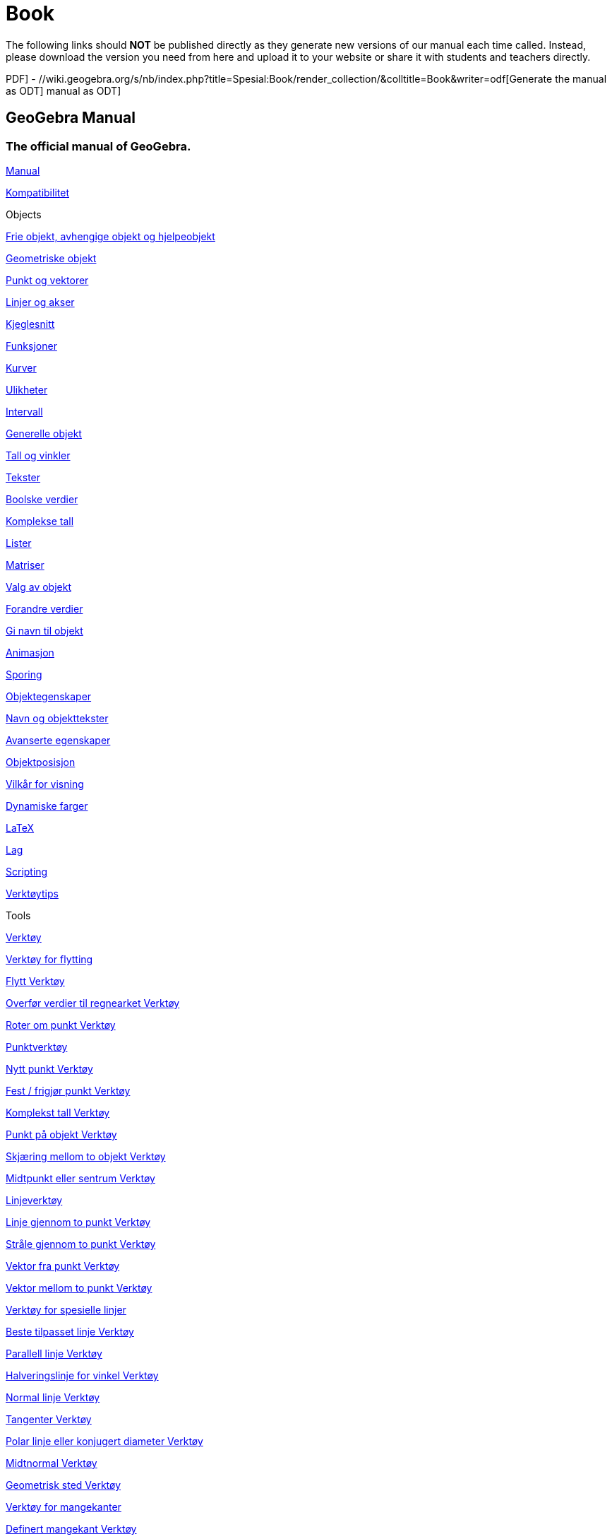 = Book
ifdef::env-github[:imagesdir: /nb/modules/ROOT/assets/images]

The following links should *NOT* be published directly as they generate new versions of our manual each time called.
Instead, please download the version you need from here and upload it to your website or share it with students and
teachers directly.

//wiki.geogebra.org/s/nb/index.php?title=Spesial:Book/render_collection/&colltitle=Book&writer=rl[Generate the manual as
PDF] - //wiki.geogebra.org/s/nb/index.php?title=Spesial:Book/render_collection/&colltitle=Book&writer=odf[Generate the
manual as ODT]
//wiki.geogebra.org/s/nb/index.php?title=Spesial:Book/render_collection/&colltitle=Book&writer=docbook[Generate the
manual as ODT]

== GeoGebra Manual

=== The official manual of GeoGebra.

xref:/Manual.adoc[Manual]

xref:/Kompatibilitet.adoc[Kompatibilitet]

Objects

xref:/Frie_objekt_avhengige_objekt_og_hjelpeobjekt.adoc[Frie objekt, avhengige objekt og hjelpeobjekt]

xref:/Geometriske_objekt.adoc[Geometriske objekt]

xref:/Punkt_og_vektorer.adoc[Punkt og vektorer]

xref:/Linjer_og_akser.adoc[Linjer og akser]

xref:/Kjeglesnitt.adoc[Kjeglesnitt]

xref:/Funksjoner.adoc[Funksjoner]

xref:/Kurver.adoc[Kurver]

xref:/Ulikheter.adoc[Ulikheter]

xref:/Intervall.adoc[Intervall]

xref:/Generelle_objekt.adoc[Generelle objekt]

xref:/Tall_og_vinkler.adoc[Tall og vinkler]

xref:/Tekster.adoc[Tekster]

xref:/Boolske_verdier.adoc[Boolske verdier]

xref:/Komplekse_tall.adoc[Komplekse tall]

xref:/Lister.adoc[Lister]

xref:/Matriser.adoc[Matriser]

xref:/Valg_av_objekt.adoc[Valg av objekt]

xref:/Forandre_verdier.adoc[Forandre verdier]

xref:/Gi_navn_til_objekt.adoc[Gi navn til objekt]

xref:/Animasjon.adoc[Animasjon]

xref:/Sporing.adoc[Sporing]

xref:/Objektegenskaper.adoc[Objektegenskaper]

xref:/Navn_og_objekttekster.adoc[Navn og objekttekster]

xref:/Avanserte_egenskaper.adoc[Avanserte egenskaper]

xref:/Objektposisjon.adoc[Objektposisjon]

xref:/Vilkår_for_visning.adoc[Vilkår for visning]

xref:/Dynamiske_farger.adoc[Dynamiske farger]

xref:/LaTeX.adoc[LaTeX]

xref:/Lag.adoc[Lag]

xref:/Scripting.adoc[Scripting]

xref:/Verktøytips.adoc[Verktøytips]

Tools

xref:/Verktøy.adoc[Verktøy]

xref:/Verktøy_for_flytting.adoc[Verktøy for flytting]

xref:/tools/Flytt.adoc[Flytt Verktøy]

xref:/tools/Overfør_verdier_til_regnearket.adoc[Overfør verdier til regnearket Verktøy]

xref:/tools/Roter_om_punkt.adoc[Roter om punkt Verktøy]

xref:/Punktverktøy.adoc[Punktverktøy]

xref:/tools/Nytt_punkt.adoc[Nytt punkt Verktøy]

xref:/tools/Fest_frigjør_punkt.adoc[Fest / frigjør punkt Verktøy]

xref:/tools/Komplekst_tall.adoc[Komplekst tall Verktøy]

xref:/tools/Punkt_på_objekt.adoc[Punkt på objekt Verktøy]

xref:/tools/Skjæring_mellom_to_objekt.adoc[Skjæring mellom to objekt Verktøy]

xref:/tools/Midtpunkt_eller_sentrum.adoc[Midtpunkt eller sentrum Verktøy]

xref:/Linjeverktøy.adoc[Linjeverktøy]

xref:/tools/Linje_gjennom_to_punkt.adoc[Linje gjennom to punkt Verktøy]

xref:/tools/Stråle_gjennom_to_punkt.adoc[Stråle gjennom to punkt Verktøy]

xref:/tools/Vektor_fra_punkt.adoc[Vektor fra punkt Verktøy]

xref:/tools/Vektor_mellom_to_punkt.adoc[Vektor mellom to punkt Verktøy]

xref:/Verktøy_for_spesielle_linjer.adoc[Verktøy for spesielle linjer]

xref:/tools/Beste_tilpasset_linje.adoc[Beste tilpasset linje Verktøy]

xref:/tools/Parallell_linje.adoc[Parallell linje Verktøy]

xref:/tools/Halveringslinje_for_vinkel.adoc[Halveringslinje for vinkel Verktøy]

xref:/tools/Normal_linje.adoc[Normal linje Verktøy]

xref:/tools/Tangenter.adoc[Tangenter Verktøy]

xref:/tools/Polar_linje_eller_konjugert_diameter.adoc[Polar linje eller konjugert diameter Verktøy]

xref:/tools/Midtnormal.adoc[Midtnormal Verktøy]

xref:/tools/Geometrisk_sted.adoc[Geometrisk sted Verktøy]

xref:/Verktøy_for_mangekanter.adoc[Verktøy for mangekanter]

xref:/tools/Definert_mangekant.adoc[Definert mangekant Verktøy]

xref:/tools/Vektormangekant.adoc[Vektormangekant Verktøy]

xref:/tools/Polylinje.adoc[Polylinje Verktøy]

xref:/tools/Regulær_mangekant.adoc[Regulær mangekant Verktøy]

xref:/tools/Mangekant.adoc[Mangekant Verktøy]

xref:/Verktøy_for_sirkler_og_buer.adoc[Verktøy for sirkler og buer]

xref:/tools/Sirkel_definert_ved_sentrum_og_radius.adoc[Sirkel definert ved sentrum og radius Verktøy]

xref:/tools/Sirkel_gjennom_tre_punkt.adoc[Sirkel gjennom tre punkt Verktøy]

xref:/tools/Sirkel_definert_ved_sentrum_og_periferipunkt.adoc[Sirkel definert ved sentrum og periferipunkt Verktøy]

xref:/tools/Sirkelbue_gjennom_tre_punkt.adoc[Sirkelbue gjennom tre punkt Verktøy]

xref:/tools/Sirkelsektor_gjennom_tre_punkt.adoc[Sirkelsektor gjennom tre punkt Verktøy]

xref:/tools/Passer.adoc[Passer Verktøy]

xref:/tools/Sirkelsektor_definert_av_sentrum_og_to_punkt.adoc[Sirkelsektor definert av sentrum og to punkt Verktøy]

xref:/tools/Halvsirkel_mellom_to_punkt.adoc[Halvsirkel mellom to punkt Verktøy]

xref:/tools/Sirkelbue_definert_ved_sentrum_radius_og_punkt.adoc[Sirkelbue definert ved sentrum, radius og punkt Verktøy]

xref:/Verktøy_for_kjeglesnitt.adoc[Verktøy for kjeglesnitt]

xref:/tools/Ellipse.adoc[Ellipse Verktøy]

xref:/tools/Hyperbel.adoc[Hyperbel Verktøy]

xref:/tools/Kjeglesnitt_gjennom_fem_punkt.adoc[Kjeglesnitt gjennom fem punkt Verktøy]

xref:/tools/Parabel.adoc[Parabel Verktøy]

xref:/Verktøy_for_måling.adoc[Verktøy for måling]

xref:/tools/Avstand_eller_lengde.adoc[Avstand eller lengde Verktøy]

xref:/tools/Vinkel.adoc[Vinkel Verktøy]

xref:/tools/Stigning.adoc[Stigning Verktøy]

xref:/tools/Areal.adoc[Areal Verktøy]

xref:/tools/Vinkel_med_fast_størrelse.adoc[Vinkel med fast størrelse Verktøy]

xref:/Verktøy_for_omforminger.adoc[Verktøy for omforminger]

xref:/tools/Flytt_objekt_med_vektor.adoc[Flytt objekt med vektor Verktøy]

xref:/tools/Speil_objekt_om_linje.adoc[Speil objekt om linje Verktøy]

xref:/tools/Speil_objekt_om_punkt.adoc[Speil objekt om punkt Verktøy]

xref:/tools/Roter_objekt_om_punkt_med_fast_vinkel.adoc[Roter objekt om punkt med fast vinkel Verktøy]

xref:/tools/Inverter_punkt_om_sirkel.adoc[Inverter punkt om sirkel Verktøy]

xref:/tools/Forstørr_objekt_fra_punkt_med_faktor.adoc[Forstørr objekt fra punkt med faktor Verktøy]

xref:/Verktøy_for_spesielle_objekt.adoc[Verktøy for spesielle objekt]

xref:/tools/Frihandsfigur.adoc[Frihandsfigur Verktøy]

xref:/tools/Sett_inn_bilde.adoc[Sett inn bilde Verktøy]

xref:/tools/Penn.adoc[Penn Verktøy]

xref:/tools/Glider.adoc[Glider Verktøy]

xref:/tools/Forhold_mellom_to_objekt.adoc[Forhold mellom to objekt Verktøy]

xref:/tools/Funksjonsanalyse.adoc[Funksjonsanalyse Verktøy]

xref:/tools/Sett_inn_tekst.adoc[Sett inn tekst Verktøy]

xref:/Verktøy_for_objekthandlinger.adoc[Verktøy for objekthandlinger]

xref:/tools/Avkrysningsboks_for_å_vise_og_skjule_objekt.adoc[Avkrysningsboks for å vise og skjule objekt Verktøy]

xref:/tools/Sett_inn_et_tekstfelt.adoc[Sett inn et tekstfelt Verktøy]

xref:/tools/Sett_inn_en_knapp.adoc[Sett inn en knapp Verktøy]

xref:/Generelle_verktøy.adoc[Generelle verktøy]

xref:/Egne_verktøy.adoc[Egne verktøy]

xref:/tools/Vis_eller_skjul_navn_på_objekt.adoc[Vis eller skjul navn på objekt Verktøy]

xref:/tools/Forminsk.adoc[Forminsk Verktøy]

xref:/tools/Forstørr.adoc[Forstørr Verktøy]

xref:/tools/Slett_objekt.adoc[Slett objekt Verktøy]

xref:/tools/Flytt_grafikkfeltet.adoc[Flytt grafikkfeltet Verktøy]

xref:/tools/Vis_eller_skjul_objekt.adoc[Vis eller skjul objekt Verktøy]

xref:/tools/Kopier_format_eller_stil.adoc[Kopier format eller stil Verktøy]

xref:/CAS_verktøy.adoc[CAS-verktøy]

xref:/tools/Derivert.adoc[Derivert Verktøy]

xref:/tools/Regn_ut.adoc[Regn ut Verktøy]

xref:/tools/Utvid.adoc[Utvid Verktøy]

xref:/tools/Faktoriser.adoc[Faktoriser Verktøy]

xref:/tools/Integral.adoc[Integral Verktøy]

xref:/tools/Bruk_inntasting.adoc[Bruk inntasting Verktøy]

xref:/tools/Numerisk.adoc[Numerisk Verktøy]

xref:/tools/Løs.adoc[Løs Verktøy]

xref:/tools/Løs_numerisk.adoc[Løs numerisk Verktøy]

xref:/tools/Sett_inn.adoc[Sett inn Verktøy]

xref:/Verktøy_for_regneark.adoc[Verktøy for regneark]

xref:/tools/Analyse_av_en_variabel.adoc[Analyse av en variabel Verktøy]

xref:/tools/Analyse_av_flere_variabler.adoc[Analyse av flere variabler Verktøy]

xref:/tools/Regresjonsanalyse.adoc[Regresjonsanalyse Verktøy]

xref:/tools/Antall_celler.adoc[Antall celler Verktøy]

xref:/tools/Maksimum.adoc[Maksimum Verktøy]

xref:/tools/Minimum.adoc[Minimum Verktøy]

xref:/tools/Gjennomsnitt.adoc[Gjennomsnitt Verktøy]

xref:/tools/Lag_liste.adoc[Lag liste Verktøy]

xref:/tools/Lag_liste_med_punkt.adoc[Lag liste med punkt Verktøy]

xref:/tools/Lag_matrise.adoc[Lag matrise Verktøy]

xref:/tools/Sum.adoc[Sum Verktøy]

xref:/tools/Lag_tabell.adoc[Lag tabell Verktøy]

Commands

xref:/Kommandoer.adoc[Kommandoer]

xref:/commands/Geometri_Kommandoer.adoc[Geometri Kommandoer]

xref:/commands/Delingsforhold.adoc[Delingsforhold Kommando]

xref:/commands/Vinkel.adoc[Vinkel Kommando]

xref:/commands/VinkelHalveringslinje.adoc[VinkelHalveringslinje Kommando]

xref:/commands/Bue.adoc[Bue Kommando]

xref:/commands/Areal.adoc[Areal Kommando]

xref:/commands/Tyngdepunkt.adoc[Tyngdepunkt Kommando]

xref:/commands/Sirkelbue.adoc[Sirkelbue Kommando]

xref:/commands/Sirkelsektor.adoc[Sirkelsektor Kommando]

xref:/commands/Buelengde.adoc[Buelengde Kommando]

xref:/commands/SirkelsektorBue.adoc[SirkelsektorBue Kommando]

xref:/commands/Sirkelomkrets.adoc[Sirkelomkrets Kommando]

xref:/commands/NærmestePunkt.adoc[NærmestePunkt Kommando]

xref:/commands/Kryssforhold.adoc[Kryssforhold Kommando]

xref:/commands/Retningsvektor.adoc[Retningsvektor Kommando]

xref:/commands/Avstand.adoc[Avstand Kommando]

xref:/commands/Skjæring.adoc[Skjæring Kommando]

xref:/commands/Lengde.adoc[Lengde Kommando]

xref:/commands/Linje.adoc[Linje Kommando]

xref:/commands/Midtnormal.adoc[Midtnormal Kommando]

xref:/commands/GeometriskSted.adoc[GeometriskSted Kommando]

xref:/commands/NormalLinje.adoc[NormalLinje Kommando]

xref:/commands/Punkt.adoc[Punkt Kommando]

xref:/commands/PunktI.adoc[PunktI Kommando]

xref:/commands/Polylinje.adoc[Polylinje Kommando]

xref:/commands/Mangekant.adoc[Mangekant Kommando]

xref:/commands/Radius.adoc[Radius Kommando]

xref:/commands/Stråle.adoc[Stråle Kommando]

xref:/commands/DefinertMangekant.adoc[DefinertMangekant Kommando]

xref:/commands/Sektor.adoc[Sektor Kommando]

xref:/commands/Stigning.adoc[Stigning Kommando]

xref:/commands/Tangent.adoc[Tangent Kommando]

xref:/commands/Toppunkt.adoc[Toppunkt Kommando]

xref:/commands/Algebra_Kommandoer.adoc[Algebra Kommandoer]

xref:/commands/Div.adoc[Div Kommando]

xref:/commands/RegnUt.adoc[RegnUt Kommando]

xref:/commands/Faktoriser.adoc[Faktoriser Kommando]

xref:/commands/SFD.adoc[SFD Kommando]

xref:/commands/MFM.adoc[MFM Kommando]

xref:/commands/Maks.adoc[Maks Kommando]

xref:/commands/Min.adoc[Min Kommando]

xref:/commands/Mod.adoc[Mod Kommando]

xref:/commands/Primfaktorer.adoc[Primfaktorer Kommando]

xref:/commands/Forenkle.adoc[Forenkle Kommando]

xref:/commands/Tekst_Kommandoer.adoc[Tekst Kommandoer]

xref:/commands/BrøkTekst.adoc[BrøkTekst Kommando]

xref:/commands/Formeltekst.adoc[Formeltekst Kommando]

xref:/commands/BokstavTilUnicode.adoc[BokstavTilUnicode Kommando]

xref:/commands/Ordinaltall.adoc[Ordinaltall Kommando]

xref:/commands/RoterTekst.adoc[RoterTekst Kommando]

xref:/commands/TabellTekst.adoc[TabellTekst Kommando]

xref:/commands/Tekst.adoc[Tekst Kommando]

xref:/commands/TekstTilUnicode.adoc[TekstTilUnicode Kommando]

xref:/commands/UnicodeTilBokstav.adoc[UnicodeTilBokstav Kommando]

xref:/commands/UnicodeTilTekst.adoc[UnicodeTilTekst Kommando]

xref:/commands/VertikalTekst.adoc[VertikalTekst Kommando]

xref:/commands/Boolske_verdier_Kommandoer.adoc[Boolske verdier Kommandoer]

xref:/commands/TellDersom.adoc[TellDersom Kommando]

xref:/commands/ErDefinert.adoc[ErDefinert Kommando]

xref:/commands/Dersom.adoc[Dersom Kommando]

xref:/commands/ErIOmrådet.adoc[ErIOmrådet Kommando]

xref:/commands/ErHeltall.adoc[ErHeltall Kommando]

xref:/commands/BrukDersom.adoc[BrukDersom Kommando]

xref:/commands/Forhold.adoc[Forhold Kommando]

xref:/commands/Funksjoner_og_utregninger_Kommandoer.adoc[Funksjoner og utregninger Kommandoer]

xref:/commands/Asymptote.adoc[Asymptote Kommando]

xref:/commands/Koeffisienter.adoc[Koeffisienter Kommando]

xref:/commands/FullstendigKvadrat.adoc[FullstendigKvadrat Kommando]

xref:/commands/KompleksRot.adoc[KompleksRot Kommando]

xref:/commands/Krumning.adoc[Krumning Kommando]

xref:/commands/Krumningsvektor.adoc[Krumningsvektor Kommando]

xref:/commands/Kurve.adoc[Kurve Kommando]

xref:/commands/Grad.adoc[Grad Kommando]

xref:/commands/Nevner.adoc[Nevner Kommando]

xref:/commands/Derivert.adoc[Derivert Kommando]

xref:/commands/Ekstremalpunkt.adoc[Ekstremalpunkt Kommando]

xref:/commands/Faktorer.adoc[Faktorer Kommando]

xref:/commands/Funksjon.adoc[Funksjon Kommando]

xref:/commands/ImplisittKurve.adoc[ImplisittKurve Kommando]

xref:/commands/Integral.adoc[Integral Kommando]

xref:/commands/IntegralMellom.adoc[IntegralMellom Kommando]

xref:/commands/Iterasjon.adoc[Iterasjon Kommando]

xref:/commands/IterasjonListe.adoc[IterasjonListe Kommando]

xref:/commands/VenstreSum.adoc[VenstreSum Kommando]

xref:/commands/Grenseverdi.adoc[Grenseverdi Kommando]

xref:/commands/GrenseOver.adoc[GrenseOver Kommando]

xref:/commands/GrenseUnder.adoc[GrenseUnder Kommando]

xref:/commands/SumUnder.adoc[SumUnder Kommando]

xref:/commands/Teller.adoc[Teller Kommando]

xref:/commands/Krumningssirkel.adoc[Krumningssirkel Kommando]

xref:/commands/ParametriskDerivert.adoc[ParametriskDerivert Kommando]

xref:/commands/Delbrøkoppspalting.adoc[Delbrøkoppspalting Kommando]

xref:/commands/StiParameter.adoc[StiParameter Kommando]

xref:/commands/Polynom.adoc[Polynom Kommando]

xref:/commands/RektangelSum.adoc[RektangelSum Kommando]

xref:/commands/Nullpunkt.adoc[Nullpunkt Kommando]

xref:/commands/NullpunktListe.adoc[NullpunktListe Kommando]

xref:/commands/NullpunktIntervall.adoc[NullpunktIntervall Kommando]

xref:/commands/LøsODE.adoc[LøsODE Kommando]

xref:/commands/Taylorpolynom.adoc[Taylorpolynom Kommando]

xref:/commands/Vendepunkt.adoc[Vendepunkt Kommando]

xref:/commands/SumOver.adoc[SumOver Kommando]

xref:/commands/Kjeglesnitt_Kommandoer.adoc[Kjeglesnitt Kommandoer]

xref:/commands/Akser.adoc[Akser Kommando]

xref:/commands/Sentrum.adoc[Sentrum Kommando]

xref:/commands/Sirkel.adoc[Sirkel Kommando]

xref:/commands/Kjeglesnitt.adoc[Kjeglesnitt Kommando]

xref:/commands/KonjugatDiameter.adoc[KonjugatDiameter Kommando]

xref:/commands/Styrelinje.adoc[Styrelinje Kommando]

xref:/commands/Eksentrisitet.adoc[Eksentrisitet Kommando]

xref:/commands/Ellipse.adoc[Ellipse Kommando]

xref:/commands/LineærEksentrisitet.adoc[LineærEksentrisitet Kommando]

xref:/commands/StorAkse.adoc[StorAkse Kommando]

xref:/commands/LengdeStorHalvakse.adoc[LengdeStorHalvakse Kommando]

xref:/commands/Brennpunkt.adoc[Brennpunkt Kommando]

xref:/commands/Hyperbel.adoc[Hyperbel Kommando]

xref:/commands/Innsirkel.adoc[Innsirkel Kommando]

xref:/commands/Parabel.adoc[Parabel Kommando]

xref:/commands/Parameter.adoc[Parameter Kommando]

xref:/commands/Polar.adoc[Polar Kommando]

xref:/commands/LitenAkse.adoc[LitenAkse Kommando]

xref:/commands/LengdeLitenHalvakse.adoc[LengdeLitenHalvakse Kommando]

xref:/commands/Halvsirkel.adoc[Halvsirkel Kommando]

xref:/commands/Liste_Kommandoer.adoc[Liste Kommandoer]

xref:/commands/LeggTil.adoc[LeggTil Kommando]

xref:/commands/Element.adoc[Element Kommando]

xref:/commands/Første.adoc[Første Kommando]

xref:/commands/PlassNummer.adoc[PlassNummer Kommando]

xref:/commands/SettInn.adoc[SettInn Kommando]

xref:/commands/Snitt.adoc[Snitt Kommando]

xref:/commands/SettSammmen.adoc[SettSammmen Kommando]

xref:/commands/Siste.adoc[Siste Kommando]

xref:/commands/OrdinalRangering.adoc[OrdinalRangering Kommando]

xref:/commands/Punktliste.adoc[Punktliste Kommando]

xref:/commands/Produkt.adoc[Produkt Kommando]

xref:/commands/TilfeldigElement.adoc[TilfeldigElement Kommando]

xref:/commands/FjernUdefinerte.adoc[FjernUdefinerte Kommando]

xref:/commands/Snu.adoc[Snu Kommando]

xref:/commands/ValgteElement.adoc[ValgteElement Kommando]

xref:/commands/ValgteIndeks.adoc[ValgteIndeks Kommando]

xref:/commands/Følge.adoc[Følge Kommando]

xref:/commands/Sorter.adoc[Sorter Kommando]

xref:/commands/Velg.adoc[Velg Kommando]

xref:/commands/BundetRangering.adoc[BundetRangering Kommando]

xref:/commands/Union.adoc[Union Kommando]

xref:/commands/Ulike.adoc[Ulike Kommando]

xref:/commands/Zip.adoc[Zip Kommando]

xref:/commands/Vektor_Matrise_Kommandoer.adoc[Vektor & Matrise Kommandoer]

xref:/commands/BrukMatrise.adoc[BrukMatrise Kommando]

xref:/commands/Determinant.adoc[Determinant Kommando]

xref:/commands/Identitetsmatrise.adoc[Identitetsmatrise Kommando]

xref:/commands/Invers.adoc[Invers Kommando]

xref:/commands/Normalvektor.adoc[Normalvektor Kommando]

xref:/commands/RedusertRadEchelonForm.adoc[RedusertRadEchelonForm Kommando]

xref:/commands/Transponer.adoc[Transponer Kommando]

xref:/commands/EnhetsNormalvektor.adoc[EnhetsNormalvektor Kommando]

xref:/commands/Enhetsvektor.adoc[Enhetsvektor Kommando]

xref:/commands/Vektor.adoc[Vektor Kommando]

xref:/commands/Transformasjon_Kommandoer.adoc[Transformasjon Kommandoer]

xref:/commands/FestKopiTilFelt.adoc[FestKopiTilFelt Kommando]

xref:/commands/Forstørr.adoc[Forstørr Kommando]

xref:/commands/Speil.adoc[Speil Kommando]

xref:/commands/Roter.adoc[Roter Kommando]

xref:/commands/Forskyv.adoc[Forskyv Kommando]

xref:/commands/Strekk.adoc[Strekk Kommando]

xref:/commands/Flytt.adoc[Flytt Kommando]

xref:/commands/Diagram_Kommandoer.adoc[Diagram Kommandoer]

xref:/commands/Søylediagram.adoc[Søylediagram Kommando]

xref:/commands/BoksPlott.adoc[BoksPlott Kommando]

xref:/commands/Prikkplott.adoc[Prikkplott Kommando]

xref:/commands/Linjediagram.adoc[Linjediagram Kommando]

xref:/commands/Histogram.adoc[Histogram Kommando]

xref:/commands/HistogramHøyre.adoc[HistogramHøyre Kommando]

xref:/commands/NormalKvantilPlott.adoc[NormalKvantilPlott Kommando]

xref:/commands/Restplott.adoc[Restplott Kommando]

xref:/commands/Statistikk_Kommandoer.adoc[Statistikk Kommandoer]

xref:/commands/ANOVA.adoc[ANOVA Kommando]

xref:/commands/Klasser.adoc[Klasser Kommando]

xref:/commands/Korrelasjonskoeffisient.adoc[Korrelasjonskoeffisient Kommando]

xref:/commands/Kovarians.adoc[Kovarians Kommando]

xref:/commands/Reg.adoc[Reg Kommando]

xref:/commands/RegEksp2.adoc[RegEksp2 Kommando]

xref:/commands/RegEksp.adoc[RegEksp Kommando]

xref:/commands/RegLinX.adoc[RegLinX Kommando]

xref:/commands/RegLin.adoc[RegLin Kommando]

xref:/commands/RegLog.adoc[RegLog Kommando]

xref:/commands/RegLogist.adoc[RegLogist Kommando]

xref:/commands/RegPoly.adoc[RegPoly Kommando]

xref:/commands/RegPot.adoc[RegPot Kommando]

xref:/commands/RegSin.adoc[RegSin Kommando]

xref:/commands/Frekvens.adoc[Frekvens Kommando]

xref:/commands/Frekvenstabell.adoc[Frekvenstabell Kommando]

xref:/commands/GeometriskGjennomsnitt.adoc[GeometriskGjennomsnitt Kommando]

xref:/commands/HarmoniskGjennomsnitt.adoc[HarmoniskGjennomsnitt Kommando]

xref:/commands/Gjennomsnitt.adoc[Gjennomsnitt Kommando]

xref:/commands/GjennomsnittX.adoc[GjennomsnittX Kommando]

xref:/commands/GjennomsnittY.adoc[GjennomsnittY Kommando]

xref:/commands/Median.adoc[Median Kommando]

xref:/commands/Typetall.adoc[Typetall Kommando]

xref:/commands/Persentil.adoc[Persentil Kommando]

xref:/commands/Q1.adoc[Q1 Kommando]

xref:/commands/Q3.adoc[Q3 Kommando]

xref:/commands/RKvadrat.adoc[RKvadrat Kommando]

xref:/commands/RMS.adoc[RMS Kommando]

xref:/commands/Standardavvik.adoc[Standardavvik Kommando]

xref:/commands/StandardavvikX.adoc[StandardavvikX Kommando]

xref:/commands/StandardavvikY.adoc[StandardavvikY Kommando]

xref:/commands/Sxx.adoc[Sxx Kommando]

xref:/commands/Sxy.adoc[Sxy Kommando]

xref:/commands/Syy.adoc[Syy Kommando]

xref:/commands/Utvalg.adoc[Utvalg Kommando]

xref:/commands/UtvalgStandardavvik.adoc[UtvalgStandardavvik Kommando]

xref:/commands/UtvalgStandardavvikX.adoc[UtvalgStandardavvikX Kommando]

xref:/commands/UtvalgStandardavvikY.adoc[UtvalgStandardavvikY Kommando]

xref:/commands/VariansUtvalg.adoc[VariansUtvalg Kommando]

xref:/commands/ByttTilfeldig.adoc[ByttTilfeldig Kommando]

xref:/commands/SigmaXX.adoc[SigmaXX Kommando]

xref:/commands/SigmaXY.adoc[SigmaXY Kommando]

xref:/commands/SigmaYY.adoc[SigmaYY Kommando]

xref:/commands/Spearman.adoc[Spearman Kommando]

xref:/commands/Sum.adoc[Sum Kommando]

xref:/commands/SumKvadratavvik.adoc[SumKvadratavvik Kommando]

xref:/commands/TGjennomsnitt2Estimat.adoc[TGjennomsnitt2Estimat Kommando]

xref:/commands/TGjennomsnittEstimat.adoc[TGjennomsnittEstimat Kommando]

xref:/commands/TTest.adoc[TTest Kommando]

xref:/commands/TTest2.adoc[TTest2 Kommando]

xref:/commands/TTestParet.adoc[TTestParet Kommando]

xref:/commands/Varians.adoc[Varians Kommando]

xref:/commands/Sannsynlighet_Kommandoer.adoc[Sannsynlighet Kommandoer]

xref:/commands/FordelingBernoulli.adoc[FordelingBernoulli Kommando]

xref:/commands/NCr.adoc[NCr Kommando]

xref:/commands/FordelingBinomial.adoc[FordelingBinomial Kommando]

xref:/commands/FordelingCauchy.adoc[FordelingCauchy Kommando]

xref:/commands/KjiKvadrat.adoc[KjiKvadrat Kommando]

xref:/commands/Erlang.adoc[Erlang Kommando]

xref:/commands/Eksponential.adoc[Eksponential Kommando]

xref:/commands/FordelingF.adoc[FordelingF Kommando]

xref:/commands/FordelingGamma.adoc[FordelingGamma Kommando]

xref:/commands/FordelingHypergeometrisk.adoc[FordelingHypergeometrisk Kommando]

xref:/commands/InversBinomial.adoc[InversBinomial Kommando]

xref:/commands/InversKjiKvadrat.adoc[InversKjiKvadrat Kommando]

xref:/commands/InversEksponential.adoc[InversEksponential Kommando]

xref:/commands/InversFFordeling.adoc[InversFFordeling Kommando]

xref:/commands/InversGamma.adoc[InversGamma Kommando]

xref:/commands/InversHypergeometrisk.adoc[InversHypergeometrisk Kommando]

xref:/commands/InversNormalfordeling.adoc[InversNormalfordeling Kommando]

xref:/commands/InversPascal.adoc[InversPascal Kommando]

xref:/commands/InversPoisson.adoc[InversPoisson Kommando]

xref:/commands/InversTFordeling.adoc[InversTFordeling Kommando]

xref:/commands/InversWeibull.adoc[InversWeibull Kommando]

xref:/commands/InversZipf.adoc[InversZipf Kommando]

xref:/commands/LogNormal.adoc[LogNormal Kommando]

xref:/commands/Logistisk.adoc[Logistisk Kommando]

xref:/commands/FordelingNormal.adoc[FordelingNormal Kommando]

xref:/commands/FordelingPascal.adoc[FordelingPascal Kommando]

xref:/commands/FordelingPoisson.adoc[FordelingPoisson Kommando]

xref:/commands/TilfeldigMellom.adoc[TilfeldigMellom Kommando]

xref:/commands/TilfeldigBinomial.adoc[TilfeldigBinomial Kommando]

xref:/commands/TilfeldigNormalfordeling.adoc[TilfeldigNormalfordeling Kommando]

xref:/commands/TilfeldigPoisson.adoc[TilfeldigPoisson Kommando]

xref:/commands/TilfeldigUniform.adoc[TilfeldigUniform Kommando]

xref:/commands/FordelingT.adoc[FordelingT Kommando]

xref:/commands/Trekantfordeling.adoc[Trekantfordeling Kommando]

xref:/commands/Uniform.adoc[Uniform Kommando]

xref:/commands/FordelingWeibull.adoc[FordelingWeibull Kommando]

xref:/commands/Zipf.adoc[Zipf Kommando]

xref:/commands/Regneark_Kommandoer.adoc[Regneark Kommandoer]

xref:/commands/Celle.adoc[Celle Kommando]

xref:/commands/Celleområde.adoc[Celleområde Kommando]

xref:/commands/Kolonne.adoc[Kolonne Kommando]

xref:/commands/Kolonnenavn.adoc[Kolonnenavn Kommando]

xref:/commands/FyllCeller.adoc[FyllCeller Kommando]

xref:/commands/FyllKolonne.adoc[FyllKolonne Kommando]

xref:/commands/FyllRad.adoc[FyllRad Kommando]

xref:/commands/Rad.adoc[Rad Kommando]

xref:/commands/Scripting_Kommandoer.adoc[Scripting Kommandoer]

xref:/commands/Knapp.adoc[Knapp Kommando]

xref:/commands/Avkrysningsboks.adoc[Avkrysningsboks Kommando]

xref:/commands/KopierFrittObjekt.adoc[KopierFrittObjekt Kommando]

xref:/commands/Slett.adoc[Slett Kommando]

xref:/commands/Utfør.adoc[Utfør Kommando]

xref:/commands/HentTid.adoc[HentTid Kommando]

xref:/commands/SkjulLag.adoc[SkjulLag Kommando]

xref:/commands/JusterVenstreOpp.adoc[JusterVenstreOpp Kommando]

xref:/commands/EkstraherTilFunksjon.adoc[EkstraherTilFunksjon Kommando]

xref:/commands/EkstraherTilTall.adoc[EkstraherTilTall Kommando]

xref:/commands/SpillLyd.adoc[SpillLyd Kommando]

xref:/commands/NyttNavn.adoc[NyttNavn Kommando]

xref:/commands/VelgObjekt.adoc[VelgObjekt Kommando]

xref:/commands/VelgAktivtOppsett.adoc[VelgAktivtOppsett Kommando]

xref:/commands/VelgForholdMellomAkser.adoc[VelgForholdMellomAkser Kommando]

xref:/commands/VelgBakgrunnsfarge.adoc[VelgBakgrunnsfarge Kommando]

xref:/commands/VelgObjekttekst.adoc[VelgObjekttekst Kommando]

xref:/commands/VelgFarge.adoc[VelgFarge Kommando]

xref:/commands/VelgVilkårForObjektvisning.adoc[VelgVilkårForObjektvisning Kommando]

xref:/commands/VelgKoordinater.adoc[VelgKoordinater Kommando]

xref:/commands/VelgDynamiskFarge.adoc[VelgDynamiskFarge Kommando]

xref:/commands/VelgFyllgrad.adoc[VelgFyllgrad Kommando]

xref:/commands/VelgLåsing.adoc[VelgLåsing Kommando]

xref:/commands/VelgVisningAvNavn.adoc[VelgVisningAvNavn Kommando]

xref:/commands/VelgLag.adoc[VelgLag Kommando]

xref:/commands/VelgLinjestil.adoc[VelgLinjestil Kommando]

xref:/commands/VelgLinjetykkelse.adoc[VelgLinjetykkelse Kommando]

xref:/commands/VelgPunktstørrelse.adoc[VelgPunktstørrelse Kommando]

xref:/commands/VelgPunktstil.adoc[VelgPunktstil Kommando]

xref:/commands/VelgVerktøytips.adoc[VelgVerktøytips Kommando]

xref:/commands/VelgVerdi.adoc[VelgVerdi Kommando]

xref:/commands/VelgVisningIGrafikkfelt.adoc[VelgVisningIGrafikkfelt Kommando]

xref:/commands/SettStartverdi.adoc[SettStartverdi Kommando]

xref:/commands/SettSpor.adoc[SettSpor Kommando]

xref:/commands/VisAkser.adoc[VisAkser Kommando]

xref:/commands/VisRutenett.adoc[VisRutenett Kommando]

xref:/commands/VisNavn.adoc[VisNavn Kommando]

xref:/commands/VisLag.adoc[VisLag Kommando]

xref:/commands/Glider.adoc[Glider Kommando]

xref:/commands/StartAnimasjon.adoc[StartAnimasjon Kommando]

xref:/commands/Tekstfelt.adoc[Tekstfelt Kommando]

xref:/commands/OppdaterKonstruksjon.adoc[OppdaterKonstruksjon Kommando]

xref:/commands/ZoomInn.adoc[ZoomInn Kommando]

xref:/commands/ZoomUt.adoc[ZoomUt Kommando]

xref:/commands/Diskret_matematikk_Kommandoer.adoc[Diskret matematikk Kommandoer]

xref:/commands/KonveksInnhylling.adoc[KonveksInnhylling Kommando]

xref:/commands/DelaunayTriangulering.adoc[DelaunayTriangulering Kommando]

xref:/commands/Innhylling.adoc[Innhylling Kommando]

xref:/commands/MinsteSpenntre.adoc[MinsteSpenntre Kommando]

xref:/commands/KortesteAvstand.adoc[KortesteAvstand Kommando]

xref:/commands/KortesteRute.adoc[KortesteRute Kommando]

xref:/commands/Voronoi.adoc[Voronoi Kommando]

xref:/commands/GeoGebra_Kommandoer.adoc[GeoGebra Kommandoer]

xref:/commands/AkseTrinnX.adoc[AkseTrinnX Kommando]

xref:/commands/AkseTrinnY.adoc[AkseTrinnY Kommando]

xref:/commands/Konstruksjonstrinn.adoc[Konstruksjonstrinn Kommando]

xref:/commands/Hjørne.adoc[Hjørne Kommando]

xref:/commands/DynamiskeKoordinater.adoc[DynamiskeKoordinater Kommando]

xref:/commands/Navn.adoc[Navn Kommando]

xref:/commands/Objekt.adoc[Objekt Kommando]

xref:/commands/LangsomPlotting.adoc[LangsomPlotting Kommando]

xref:/commands/Verktøyikon.adoc[Verktøyikon Kommando]

xref:/CAS_Spesielle_kommandoer.adoc[CAS Spesielle kommandoer]

xref:/commands/CFaktor.adoc[CFaktor Kommando]

xref:/commands/CLøsninger.adoc[CLøsninger Kommando]

xref:/commands/CLøs.adoc[CLøs Kommando]

xref:/commands/Fellesnevner.adoc[Fellesnevner Kommando]

xref:/commands/Vektorprodukt.adoc[Vektorprodukt Kommando]

xref:/commands/Dimensjon.adoc[Dimensjon Kommando]

xref:/commands/Divisjon.adoc[Divisjon Kommando]

xref:/commands/Divisorer.adoc[Divisorer Kommando]

xref:/commands/DivisorerListe.adoc[DivisorerListe Kommando]

xref:/commands/DivisorerSum.adoc[DivisorerSum Kommando]

xref:/commands/Skalarprodukt.adoc[Skalarprodukt Kommando]

xref:/commands/ImplisittDerivert.adoc[ImplisittDerivert Kommando]

xref:/commands/ErPrimtall.adoc[ErPrimtall Kommando]

xref:/commands/VenstreSide.adoc[VenstreSide Kommando]

xref:/commands/MatriseRang.adoc[MatriseRang Kommando]

xref:/commands/BlandetTall.adoc[BlandetTall Kommando]

xref:/commands/NIntegral.adoc[NIntegral Kommando]

xref:/commands/NLøsninger.adoc[NLøsninger Kommando]

xref:/commands/NLøs.adoc[NLøs Kommando]

xref:/commands/NestePrimtall.adoc[NestePrimtall Kommando]

xref:/commands/Numerisk.adoc[Numerisk Kommando]

xref:/commands/ForrigePrimtall.adoc[ForrigePrimtall Kommando]

xref:/commands/TilfeldigPolynom.adoc[TilfeldigPolynom Kommando]

xref:/commands/RasjonalNevner.adoc[RasjonalNevner Kommando]

xref:/commands/HøyreSide.adoc[HøyreSide Kommando]

xref:/commands/Løsninger.adoc[Løsninger Kommando]

xref:/commands/Løs.adoc[Løs Kommando]

xref:/commands/ByttUt.adoc[ByttUt Kommando]

xref:/commands/TilKomplekst.adoc[TilKomplekst Kommando]

xref:/commands/TilEksponentiellForm.adoc[TilEksponentiellForm Kommando]

xref:/commands/TilPunkt.adoc[TilPunkt Kommando]

xref:/commands/TilPolarForm.adoc[TilPolarForm Kommando]

xref:/commands/NPr.adoc[NPr Kommando]

xref:/commands/Overlapp.adoc[Overlapp Kommando]

xref:/Forhåndsdefinerte_funksjoner_og_operatorer.adoc[Forhåndsdefinerte funksjoner og operatorer]

xref:/s_index_php?title=ImaginærDel_Kommando_action=edit_redlink=1.adoc[ImaginærDel Kommando]

xref:/s_index_php?title=ReellDel_Kommando_action=edit_redlink=1.adoc[ReellDel Kommando]

User Interface

xref:/Oppsett.adoc[Oppsett]

xref:/Grafikkfelt.adoc[Grafikkfelt]

xref:/Innstillinger_for_grafikkfeltet.adoc[Innstillinger for grafikkfeltet]

xref:/Algebrafelt.adoc[Algebrafelt]

xref:/Regneark.adoc[Regneark]

xref:/CAS_delen.adoc[CAS-delen]

xref:/tools/Sannsynlighetskalkulator.adoc[Sannsynlighetskalkulator Verktøy]

xref:/Konstruksjonsforklaring.adoc[Konstruksjonsforklaring]

xref:/Inntastingsfelt.adoc[Inntastingsfelt]

xref:/Menylinje.adoc[Menylinje]

xref:/Verktøylinje.adoc[Verktøylinje]

xref:/Navigasjonslinje.adoc[Navigasjonslinje]

xref:/Filmeny.adoc[Filmeny]

xref:/Redigeringsmeny.adoc[Redigeringsmeny]

xref:/Vis_meny.adoc[Vis-meny]

xref:/Perspektiv.adoc[Perspektiv]

xref:/Meny_for_innstillinger.adoc[Meny for innstillinger]

xref:/Verktøymeny.adoc[Verktøymeny]

xref:/Vindu.adoc[Vindu]

xref:/Hjelp_meny.adoc[Hjelp-meny]

xref:/Kontekstmeny.adoc[Kontekstmeny]

xref:/Brukerinnstillinger.adoc[Brukerinnstillinger]

xref:/Eksporter_dialogboks_for_grafikkfeltet.adoc[Eksporter dialogboks for grafikkfeltet]

xref:/Eksporter_dialogboks_for_arbeidsark.adoc[Eksporter dialogboks for arbeidsark]

xref:/Egenskaper.adoc[Egenskaper]

xref:/Omdefinering.adoc[Omdefinering]

xref:/Lag_verktøy.adoc[Lag verktøy]

xref:/Tastatursnarveier.adoc[Tastatursnarveier]

xref:/Dialogboks_for_egenskaper.adoc[Dialogboks for egenskaper]

xref:/Virtuelt_tastatur.adoc[Virtuelt tastatur]

xref:/Rediger_verktøy.adoc[Rediger verktøy]

xref:/Tilgjengelighet.adoc[Tilgjengelighet]

Publishing

xref:/Lager_bilder_av_grafikkfeltet.adoc[Lager bilder av grafikkfeltet]

xref:/Last_opp_til_GeoGebra_Tube.adoc[Last opp til GeoGebra Tube]

xref:/Legg_inn_i_CMS_VLE_(Moodle)_og_Wiki.adoc[Legg inn i CMS, VLE (Moodle) og Wiki]

xref:/Eksporter_til_LaTeX_(PGF_PSTricks)_og_Asymptote.adoc[Eksporter til LaTeX (PGF, PSTricks) og Asymptote]

xref:/Innstillinger_for_utskrift.adoc[Innstillinger for utskrift]
